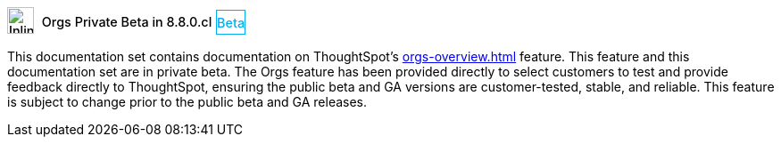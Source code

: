 ++++
<style>
.doc .sidebarblock {
  background: #f1f1f1;
  border-radius: 0.75rem;
  border: 1px solid #4444;
  padding: 0.75rem 1.5rem;
  margin-top: 20px;
  margin-bottom: 20px;
  width: 96%;
}

.doc-home .sidebarblock {
  background: #f1f1f1;
  border-radius: 0.75rem;
  border: 1px solid #4444;
  padding: 0.75rem 1.5rem;
  margin-top: 20px;
  margin-bottom: 20px;
  width: 96%;
}

.doc-home .sidebarblock .content .title img {
    margin-bottom: -15px;
    margin-top: -15px;
}

.sidebarblock p {
  margin-top: 1.25rem;
}

.sidebarblock>.content>.title {
    font-weight: 500;
    font-size: .9rem;
    text-align: left;
    margin-top: 4px;
    margin-bottom: 10px;
}

.doc .sidebarblock>.content>.title {
    font-weight: 500;
    font-size: .9rem;
    text-align: left;
    margin-top: 4px;
    margin-bottom: 10px;
}

.image:not(.left):not(.right)>img {
    margin-top: -0.2em;
    margin-bottom: -5px;
}

.doc .image:not(.left):not(.right)>img {
    margin-top: -0.2em;
    margin-bottom: -6px;
}

#preamble+.sect1, .doc .sect1+.sect1 {
  margin-top: 1rem;
  margin-left: 10px;
}

.sect1 {
  margin-left: 10px;
}

.sidebarblock .title img {
  margin-top: 0px;
  margin-bottom: -12px;
  margin-right: 5px;
}

.sidebarblock .title img {
  margin-top: 0px;
  margin-right: 5px;
}

.doc-home .sidebarblock .content .title img {
    margin-bottom: -15px;
}

span.image {
    vertical-align: text-bottom;
}

img {
    max-width: 95%;
    margin-top: 10px;
    margin-bottom: 10px;
}

.home .columns .box li img.inline {
    margin-top: 0;
}

.label-la {
    /* background-color: #fff; */
    border: 1px solid #00aeef;
    color: #00aeef;
    vertical-align: middle;
    padding-bottom: 4px;
    margin-left: 1px;
    position: relative;
    top: -1px;
    vertical-align: middle;
    padding-top: 5px;
}

.doc-home .label-la {
    top: 0;
}
</style>
++++
.image:info2.svg[Inline,30] Orgs Private Beta in 8.8.0.cl [.label.label-la]#Beta#
****
This documentation set contains documentation on ThoughtSpot's xref:orgs-overview.adoc[] feature. This feature and this documentation set are in private beta. The Orgs feature has been provided directly to select customers to test and provide feedback directly to ThoughtSpot, ensuring the public beta and GA versions are customer-tested, stable, and reliable. This feature is subject to change prior to the public beta and GA releases.
****